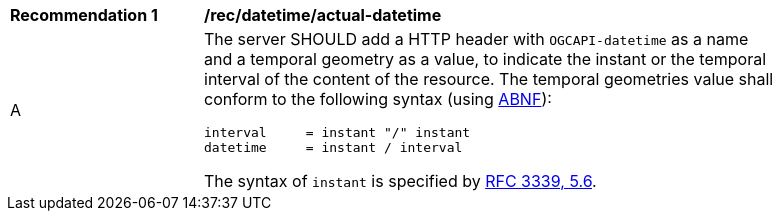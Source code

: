 [[rec_datetime_actual-datetime]]
[width="90%",cols="2,6a"]
|===
^|*Recommendation {counter:rec-id}* |*/rec/datetime/actual-datetime*
^|A |The server SHOULD add a HTTP header with `OGCAPI-datetime` as a name and a temporal geometry as a value, to indicate the instant or the temporal interval of the content of the resource. The temporal geometries value shall conform to the following syntax (using link:https://tools.ietf.org/html/rfc5234[ABNF]):

[source]
----
interval     = instant "/" instant
datetime     = instant / interval
----

The syntax of `instant` is specified by link:https://tools.ietf.org/html/rfc3339#section-5.6[RFC 3339, 5.6].
|===
